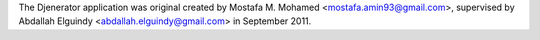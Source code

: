 The Djenerator application was original created by Mostafa M. Mohamed <mostafa.amin93@gmail.com>, supervised by Abdallah Elguindy <abdallah.elguindy@gmail.com> in
September 2011.
